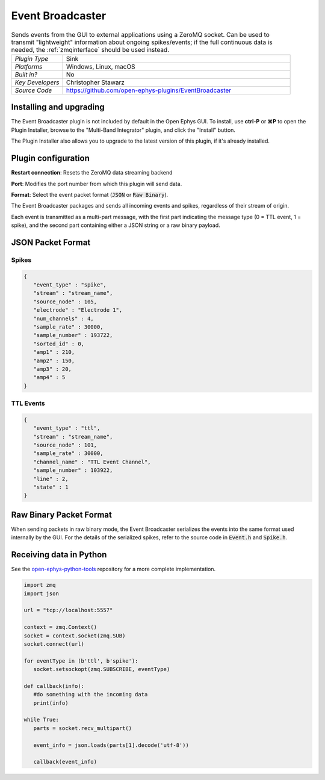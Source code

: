 .. _eventbroadcaster:
.. role:: raw-html-m2r(raw)
   :format: html

#################
Event Broadcaster
#################

.. image:: ../../_static/images/plugins/eventbroadcaster/eventbroadcaster-01.png
  :alt: Annotated Event Broadcaster editor

.. csv-table:: Sends events from the GUI to external applications using a ZeroMQ socket. Can be used to transmit "lightweight" information about ongoing spikes/events; if the full continuous data is needed, the :ref:`zmqinterface` should be used instead.
   :widths: 18, 80

   "*Plugin Type*", "Sink"
   "*Platforms*", "Windows, Linux, macOS"
   "*Built in?*", "No"
   "*Key Developers*", "Christopher Stawarz"
   "*Source Code*", "https://github.com/open-ephys-plugins/EventBroadcaster"


Installing and upgrading
###########################

The Event Broadcaster plugin is not included by default in the Open Ephys GUI. To install, use **ctrl-P** or **⌘P** to open the Plugin Installer, browse to the "Multi-Band Integrator" plugin, and click the "Install" button.

The Plugin Installer also allows you to upgrade to the latest version of this plugin, if it's already installed.


Plugin configuration
######################

**Restart connection**: Resets the ZeroMQ data streaming backend

**Port**: Modifies the port number from which this plugin will send data. 

**Format**: Select the event packet format (:code:`JSON` or :code:`Raw Binary`).

The Event Broadcaster packages and sends all incoming events and spikes, regardless of their stream of origin.

Each event is transmitted as a multi-part message, with the first part indicating the message type (0 = TTL event, 1 = spike), and the second part containing either a JSON string or a raw binary payload.

JSON Packet Format
###################

Spikes
-------

.. code-block:: 

   {
      "event_type" : "spike",
      "stream" : "stream_name",
      "source_node" : 105,
      "electrode" : "Electrode 1",
      "num_channels" : 4,
      "sample_rate" : 30000,
      "sample_number" : 193722,
      "sorted_id" : 0,
      "amp1" : 210,
      "amp2" : 150,
      "amp3" : 20,
      "amp4" : 5
   }

TTL Events
----------

.. code-block:: 

   {
      "event_type" : "ttl",
      "stream" : "stream_name",
      "source_node" : 101,
      "sample_rate" : 30000,
      "channel_name" : "TTL Event Channel",
      "sample_number" : 103922,
      "line" : 2,
      "state" : 1
   }

Raw Binary Packet Format
#########################

When sending packets in raw binary mode, the Event Broadcaster serializes the events into the same format used internally by the GUI. For the details of the serialized spikes, refer to the source code in :code:`Event.h` and :code:`Spike.h`.

Receiving data in Python
########################

See the `open-ephys-python-tools <https://github.com/open-ephys/open-ephys-python-tools/blob/main/open_ephys/streaming/>`__ repository for a more complete implementation.

.. code-block:: python

   import zmq
   import json

   url = "tcp://localhost:5557"
        
   context = zmq.Context()
   socket = context.socket(zmq.SUB)
   socket.connect(url)

   for eventType in (b'ttl', b'spike'):
      socket.setsockopt(zmq.SUBSCRIBE, eventType)

   def callback(info):
      #do something with the incoming data
      print(info)

   while True:
      parts = socket.recv_multipart()

      event_info = json.loads(parts[1].decode('utf-8'))

      callback(event_info)


